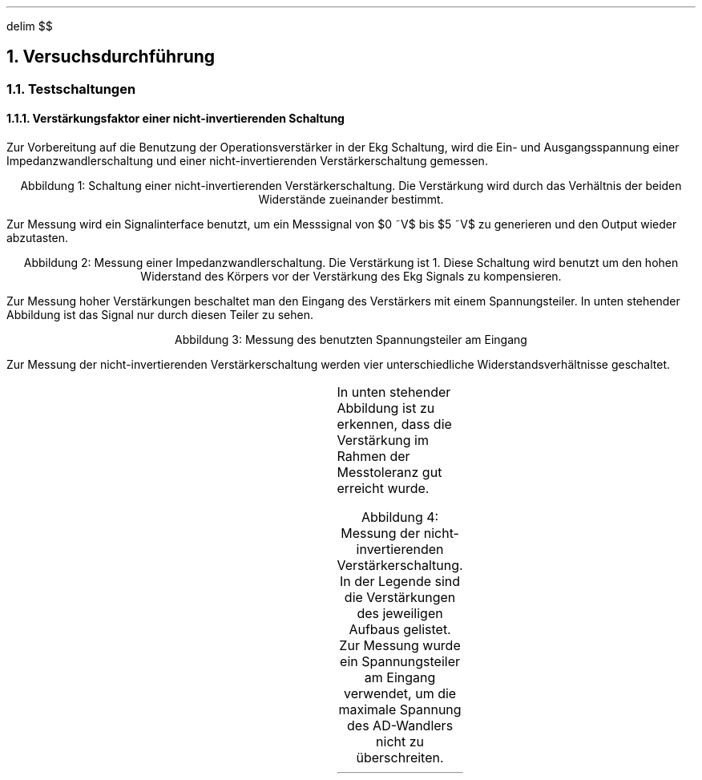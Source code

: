 .nr abb 0 1
.ds CH 
.ds CF %
.EQ
delim $$
.EN
.NH
Versuchsdurchführung
.NH 2
Testschaltungen
.NH 3
Verstärkungsfaktor einer nicht-invertierenden Schaltung
.PP
Zur Vorbereitung auf die Benutzung der Operationsverstärker in der Ekg
Schaltung, wird die Ein- und Ausgangsspannung einer Impedanzwandlerschaltung
und einer nicht-invertierenden Verstärkerschaltung gemessen.
.PDFPIC Abb/nicht-inv.pdf 3
.sp 1
.ce 1
Abbildung \n+[abb]: Schaltung einer nicht-invertierenden Verstärkerschaltung. Die Verstärkung wird durch das Verhältnis der beiden Widerstände zueinander bestimmt.
.sp 1
Zur Messung wird ein Signalinterface benutzt, um ein Messsignal von
$0 ~V$ bis $5 ~V$  zu generieren und den Output wieder abzutasten. 
.PDFPIC Mess/Op/faktor1.pdf 4
.sp 1
.ce 1
Abbildung \n+[abb]: Messung einer Impedanzwandlerschaltung. Die Verstärkung ist 1. Diese Schaltung wird benutzt um den hohen Widerstand des Körpers vor der Verstärkung des Ekg Signals zu kompensieren.
.sp 1
Zur Messung hoher Verstärkungen beschaltet man den Eingang des Verstärkers mit
einem Spannungsteiler. In unten stehender Abbildung ist das Signal nur durch
diesen Teiler zu sehen.
.PDFPIC Mess/Op/spannungsteiler.pdf 4
.sp 1
.ce 1
Abbildung \n+[abb]: Messung des benutzten Spannungsteiler am Eingang
.sp 1
Zur Messung der nicht-invertierenden Verstärkerschaltung werden vier
unterschiedliche Widerstandsverhältnisse geschaltet. 
.sp 1
.TS
allbox center;
cb | cb | cb .
$R sub 1$	$R sub 2$	Verstärkung 
$1 ~k Omega $	$10 ~k Omega $	$1.1$ 
$33 ~k Omega $	$10 ~k Omega $	$4.3$ 
$47 ~k Omega $	$10 ~k Omega $	$5.7$ 
$100 ~k Omega $	$10 ~k Omega $	$11$ 
.TE
.sp 1
In unten stehender Abbildung ist zu erkennen, dass die Verstärkung im Rahmen der Messtoleranz
gut erreicht wurde.
.PDFPIC Mess/Op/noninv.pdf 4
.sp 1
.ce 1
Abbildung \n+[abb]: Messung der nicht-invertierenden Verstärkerschaltung. In der Legende sind die Verstärkungen des jeweiligen Aufbaus gelistet. Zur Messung wurde ein Spannungsteiler am Eingang verwendet, um die maximale Spannung des AD-Wandlers nicht zu überschreiten.
